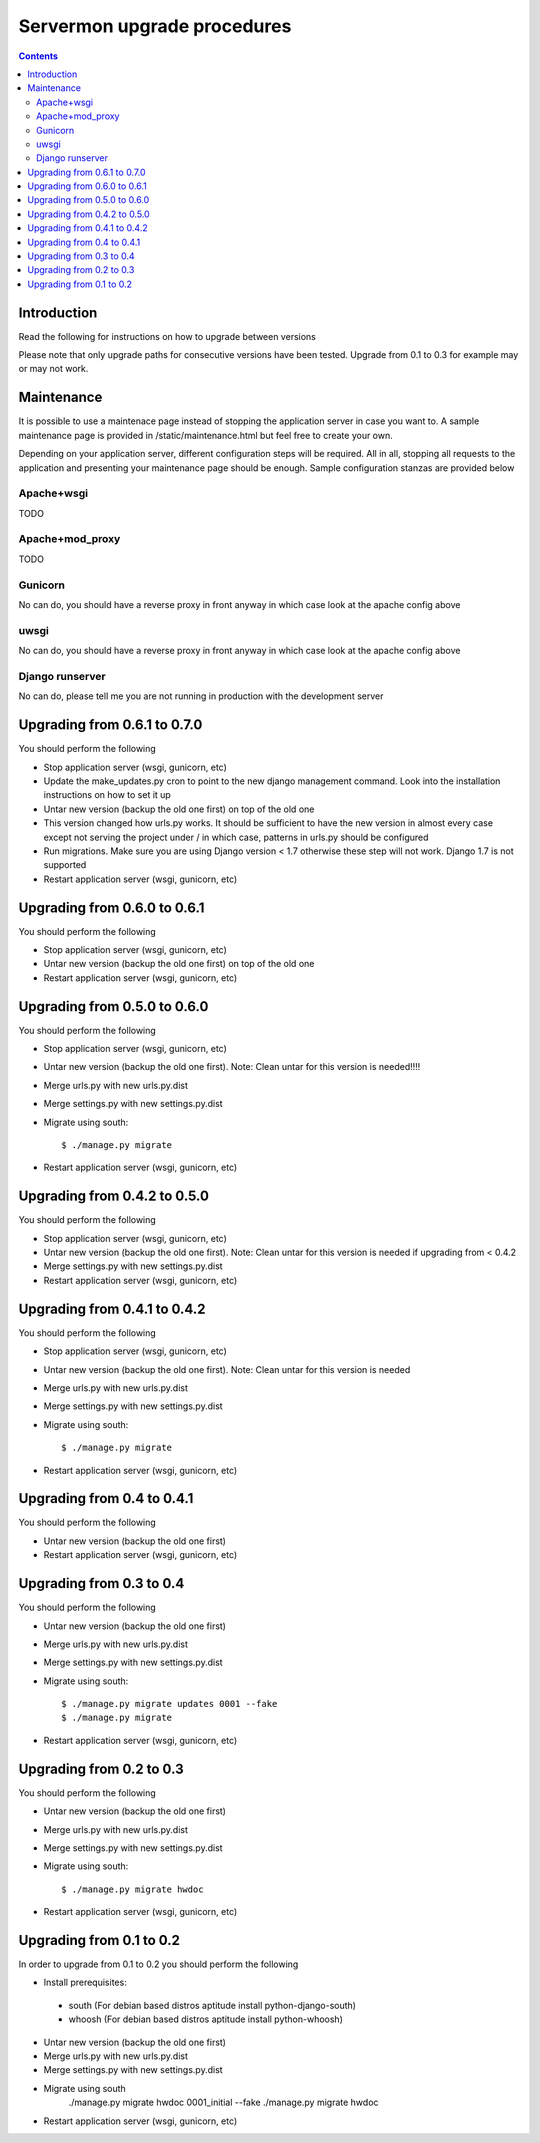 Servermon upgrade procedures
============================

.. contents::

Introduction
------------

Read the following for instructions on how to upgrade between versions

Please note that only upgrade paths for consecutive versions have been tested.
Upgrade from 0.1 to 0.3 for example may or may not work.

Maintenance
-----------

It is possible to use a maintenace page instead of stopping the
application server in case you want to. A sample maintenance page is
provided in /static/maintenance.html but feel free to create your own.

Depending on your application server, different configuration steps will
be required. All in all, stopping all requests to the application and
presenting your maintenance page should be enough. Sample configuration
stanzas are provided below

Apache+wsgi
+++++++++++
TODO

Apache+mod_proxy
++++++++++++++++
TODO

Gunicorn
++++++++
No can do, you should have a reverse proxy in front anyway in which case
look at the apache config above

uwsgi
+++++
No can do, you should have a reverse proxy in front anyway in which case
look at the apache config above

Django runserver
++++++++++++++++
No can do, please tell me you are not running in production with the
development server

Upgrading from 0.6.1 to 0.7.0
-----------------------------
You should perform the following

* Stop application server (wsgi, gunicorn, etc)
* Update the make_updates.py cron to point to the new django management
  command. Look into the installation instructions on how to set it up
* Untar new version (backup the old one first) on top of the old one
* This version changed how urls.py works. It should be sufficient to
  have the new version in almost every case except not serving the
  project under / in which case, patterns in urls.py should be
  configured
* Run migrations. Make sure you are using Django version < 1.7 otherwise
  these step will not work. Django 1.7 is not supported
* Restart application server (wsgi, gunicorn, etc)

Upgrading from 0.6.0 to 0.6.1
-----------------------------
You should perform the following

* Stop application server (wsgi, gunicorn, etc)
* Untar new version (backup the old one first) on top of the old one
* Restart application server (wsgi, gunicorn, etc)

Upgrading from 0.5.0 to 0.6.0
-----------------------------
You should perform the following

* Stop application server (wsgi, gunicorn, etc)
* Untar new version (backup the old one first). Note: Clean untar for
  this version is needed!!!!
* Merge urls.py with new urls.py.dist
* Merge settings.py with new settings.py.dist
* Migrate using south::

  $ ./manage.py migrate

* Restart application server (wsgi, gunicorn, etc)

Upgrading from 0.4.2 to 0.5.0
-----------------------------
You should perform the following

* Stop application server (wsgi, gunicorn, etc)
* Untar new version (backup the old one first). Note: Clean untar for
  this version is needed if upgrading from < 0.4.2
* Merge settings.py with new settings.py.dist
* Restart application server (wsgi, gunicorn, etc)

Upgrading from 0.4.1 to 0.4.2
-----------------------------
You should perform the following

* Stop application server (wsgi, gunicorn, etc)
* Untar new version (backup the old one first). Note: Clean untar for
  this version is needed
* Merge urls.py with new urls.py.dist
* Merge settings.py with new settings.py.dist
* Migrate using south::

  $ ./manage.py migrate

* Restart application server (wsgi, gunicorn, etc)


Upgrading from 0.4 to 0.4.1
---------------------------
You should perform the following

* Untar new version (backup the old one first)
* Restart application server (wsgi, gunicorn, etc)

Upgrading from 0.3 to 0.4
-------------------------
You should perform the following

* Untar new version (backup the old one first)
* Merge urls.py with new urls.py.dist
* Merge settings.py with new settings.py.dist
* Migrate using south::

  $ ./manage.py migrate updates 0001 --fake
  $ ./manage.py migrate

* Restart application server (wsgi, gunicorn, etc)

Upgrading from 0.2 to 0.3
-------------------------
You should perform the following

* Untar new version (backup the old one first)
* Merge urls.py with new urls.py.dist
* Merge settings.py with new settings.py.dist
* Migrate using south::

  $ ./manage.py migrate hwdoc

* Restart application server (wsgi, gunicorn, etc)

Upgrading from 0.1 to 0.2
-------------------------
In order to upgrade from 0.1 to 0.2 you should perform the following

* Install prerequisites: 

 * south (For debian based distros aptitude install python-django-south)
 * whoosh (For debian based distros aptitude install python-whoosh)

* Untar new version (backup the old one first)
* Merge urls.py with new urls.py.dist
* Merge settings.py with new settings.py.dist
* Migrate using south
	./manage.py migrate hwdoc 0001_initial --fake
	./manage.py migrate hwdoc

* Restart application server (wsgi, gunicorn, etc)

.. vim: set textwidth=72 :
.. Local Variables:
.. mode: rst
.. fill-column: 72
.. End:
